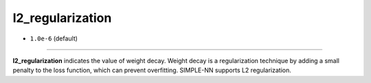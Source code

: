 =================
l2_regularization
=================

- ``1.0e-6`` (default)

----

**l2_regularization** indicates the value of weight decay. Weight decay is a regularization technique by adding a small penalty to the loss function, which can prevent overfitting. SIMPLE-NN supports L2 regularization.

